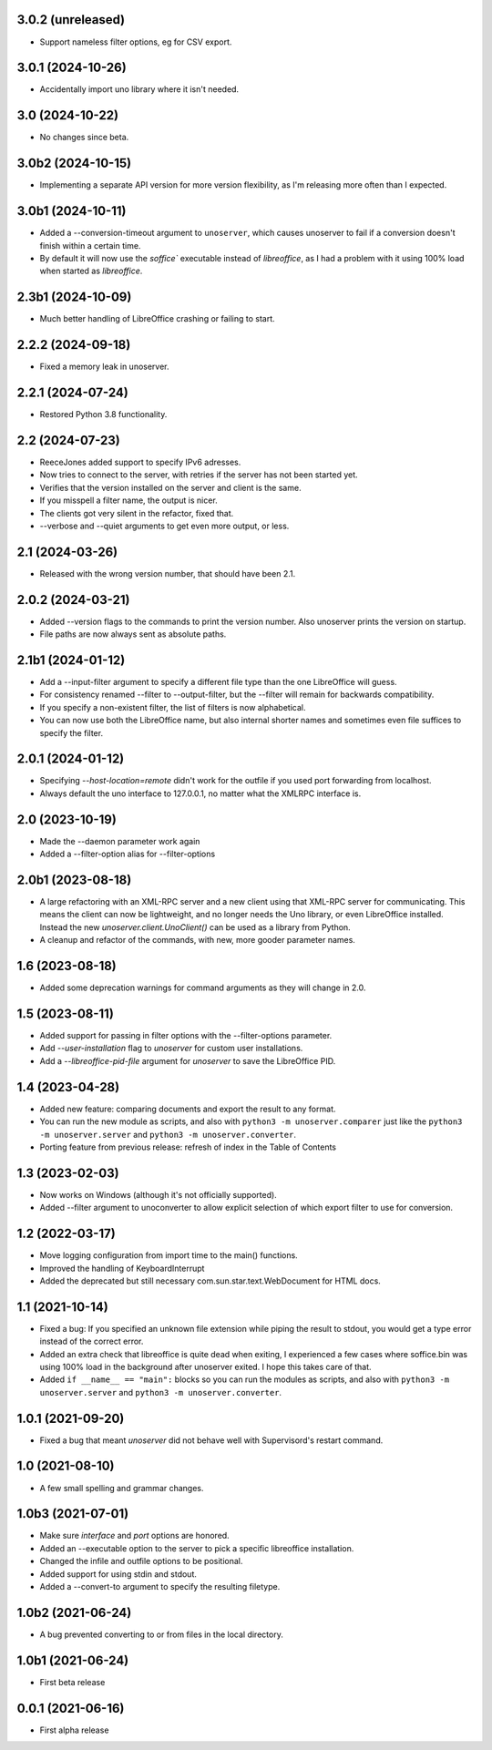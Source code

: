 3.0.2 (unreleased)
------------------

- Support nameless filter options, eg for CSV export.


3.0.1 (2024-10-26)
------------------

- Accidentally import uno library where it isn't needed.


3.0 (2024-10-22)
----------------

- No changes since beta.

3.0b2 (2024-10-15)
------------------

- Implementing a separate API version for more version flexibility, as I'm
  releasing more often than I expected.


3.0b1 (2024-10-11)
------------------

- Added a --conversion-timeout argument to ``unoserver``, which causes unoserver
  to fail if a conversion doesn't finish within a certain time.

- By default it will now use the `soffice`` executable instead of `libreoffice`,
  as I had a problem with it using 100% load when started as `libreoffice`.

2.3b1 (2024-10-09)
------------------

- Much better handling of LibreOffice crashing or failing to start.


2.2.2 (2024-09-18)
------------------

- Fixed a memory leak in unoserver.


2.2.1 (2024-07-24)
------------------

- Restored Python 3.8 functionality.


2.2 (2024-07-23)
----------------

- ReeceJones added support to specify IPv6 adresses.

- Now tries to connect to the server, with retries if the server has
  not been started yet.

- Verifies that the version installed on the server and client is the same.

- If you misspell a filter name, the output is nicer.

- The clients got very silent in the refactor, fixed that.

- --verbose and --quiet arguments to get even more output, or less.


2.1 (2024-03-26)
----------------

- Released with the wrong version number, that should have been 2.1.


2.0.2 (2024-03-21)
------------------

- Added --version flags to the commands to print the version number.
  Also unoserver prints the version on startup.

- File paths are now always sent as absolute paths.


2.1b1 (2024-01-12)
------------------

- Add a --input-filter argument to specify a different file type than the
  one LibreOffice will guess.

- For consistency renamed --filter to --output-filter, but the --filter
  will remain for backwards compatibility.

- If you specify a non-existent filter, the list of filters is now alphabetical.

- You can now use both the LibreOffice name, but also internal shorter names
  and sometimes even file suffices to specify the filter.


2.0.1 (2024-01-12)
------------------

- Specifying `--host-location=remote` didn't work for the outfile if you
  used port forwarding from localhost.

- Always default the uno interface to 127.0.0.1, no matter what the XMLRPC
  interface is.


2.0 (2023-10-19)
----------------

- Made the --daemon parameter work again

- Added a --filter-option alias for --filter-options


2.0b1 (2023-08-18)
------------------

- A large refactoring with an XML-RPC server and a new client using that XML-RPC
  server for communicating. This means the client can now be lightweight, and
  no longer needs the Uno library, or even LibreOffice installed. Instead the
  new `unoserver.client.UnoClient()` can be used as a library from Python.

- A cleanup and refactor of the commands, with new, more gooder parameter names.


1.6 (2023-08-18)
----------------

- Added some deprecation warnings for command arguments as they will change in 2.0.


1.5 (2023-08-11)
----------------

- Added support for passing in filter options with the --filter-options parameter.

- Add `--user-installation` flag to `unoserver` for custom user installations.

- Add a `--libreoffice-pid-file` argument for `unoserver` to save the LibreOffice PID.


1.4 (2023-04-28)
----------------

- Added new feature: comparing documents and export the result to any format.

- You can run the new module as scripts, and also with ``python3 -m unoserver.comparer`` just
  like the ``python3 -m unoserver.server`` and ``python3 -m unoserver.converter``.

- Porting feature from previous release: refresh of index in the Table of Contents


1.3 (2023-02-03)
----------------

- Now works on Windows (although it's not officially supported).

- Added --filter argument to unoconverter to allow explicit selection of which
  export filter to use for conversion.


1.2 (2022-03-17)
----------------

- Move logging configuration from import time to the main() functions.

- Improved the handling of KeyboardInterrupt

- Added the deprecated but still necessary com.sun.star.text.WebDocument
  for HTML docs.


1.1 (2021-10-14)
----------------

- Fixed a bug: If you specified an unknown file extension while piping the
  result to stdout, you would get a type error instead of the correct error.

- Added an extra check that libreoffice is quite dead when exiting,
  I experienced a few cases where soffice.bin was using 100% load in the
  background after unoserver exited. I hope this takes care of that.

- Added ``if __name__ == "main":`` blocks so you can run the modules
  as scripts, and also with ``python3 -m unoserver.server`` and
  ``python3 -m unoserver.converter``.


1.0.1 (2021-09-20)
------------------

- Fixed a bug that meant `unoserver` did not behave well with Supervisord's restart command.


1.0 (2021-08-10)
----------------

- A few small spelling and grammar changes.


1.0b3 (2021-07-01)
------------------

- Make sure `interface` and `port` options are honored.

- Added an --executable option to the server to pick a specific libreoffice installation.

- Changed the infile and outfile options to be positional.

- Added support for using stdin and stdout.

- Added a --convert-to argument to specify the resulting filetype.


1.0b2 (2021-06-24)
------------------

- A bug prevented converting to or from files in the local directory.


1.0b1 (2021-06-24)
------------------

- First beta release


0.0.1 (2021-06-16)
------------------

- First alpha release
